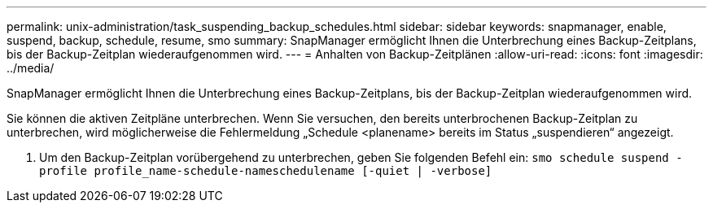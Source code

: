 ---
permalink: unix-administration/task_suspending_backup_schedules.html 
sidebar: sidebar 
keywords: snapmanager, enable, suspend, backup, schedule, resume, smo 
summary: SnapManager ermöglicht Ihnen die Unterbrechung eines Backup-Zeitplans, bis der Backup-Zeitplan wiederaufgenommen wird. 
---
= Anhalten von Backup-Zeitplänen
:allow-uri-read: 
:icons: font
:imagesdir: ../media/


[role="lead"]
SnapManager ermöglicht Ihnen die Unterbrechung eines Backup-Zeitplans, bis der Backup-Zeitplan wiederaufgenommen wird.

Sie können die aktiven Zeitpläne unterbrechen. Wenn Sie versuchen, den bereits unterbrochenen Backup-Zeitplan zu unterbrechen, wird möglicherweise die Fehlermeldung „Schedule <planename> bereits im Status „suspendieren“ angezeigt.

. Um den Backup-Zeitplan vorübergehend zu unterbrechen, geben Sie folgenden Befehl ein:
`smo schedule suspend -profile profile_name-schedule-nameschedulename [-quiet | -verbose]`


